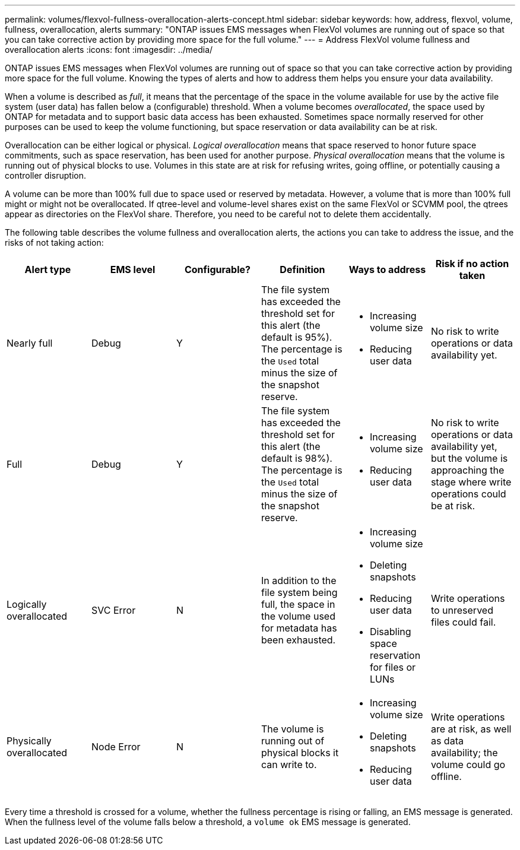 ---
permalink: volumes/flexvol-fullness-overallocation-alerts-concept.html
sidebar: sidebar
keywords: how, address, flexvol, volume, fullness, overallocation, alerts
summary: "ONTAP issues EMS messages when FlexVol volumes are running out of space so that you can take corrective action by providing more space for the full volume."
---
= Address FlexVol volume fullness and overallocation alerts
:icons: font
:imagesdir: ../media/

[.lead]
ONTAP issues EMS messages when FlexVol volumes are running out of space so that you can take corrective action by providing more space for the full volume. Knowing the types of alerts and how to address them helps you ensure your data availability.

When a volume is described as _full_, it means that the percentage of the space in the volume available for use by the active file system (user data) has fallen below a (configurable) threshold. When a volume becomes _overallocated_, the space used by ONTAP for metadata and to support basic data access has been exhausted. Sometimes space normally reserved for other purposes can be used to keep the volume functioning, but space reservation or data availability can be at risk.

Overallocation can be either logical or physical. _Logical overallocation_ means that space reserved to honor future space commitments, such as space reservation, has been used for another purpose. _Physical overallocation_ means that the volume is running out of physical blocks to use. Volumes in this state are at risk for refusing writes, going offline, or potentially causing a controller disruption.

A volume can be more than 100% full due to space used or reserved by metadata. However, a volume that is more than 100% full might or might not be overallocated. If qtree-level and volume-level shares exist on the same FlexVol or SCVMM pool, the qtrees appear as directories on the FlexVol share. Therefore, you need to be careful not to delete them accidentally.

The following table describes the volume fullness and overallocation alerts, the actions you can take to address the issue, and the risks of not taking action:
[cols="6*",options="header"]
|===
| Alert type| EMS level| Configurable?| Definition| Ways to address| Risk if no action taken
a|
Nearly full
a|
Debug
a|
Y
a|
The file system has exceeded the threshold set for this alert (the default is 95%). The percentage is the `Used` total minus the size of the snapshot reserve.

a|

* Increasing volume size
* Reducing user data

a|
No risk to write operations or data availability yet.
a|
Full
a|
Debug
a|
Y
a|
The file system has exceeded the threshold set for this alert (the default is 98%). The percentage is the `Used` total minus the size of the snapshot reserve.

a|

* Increasing volume size
* Reducing user data

a|
No risk to write operations or data availability yet, but the volume is approaching the stage where write operations could be at risk.
a|
Logically overallocated
a|
SVC Error
a|
N
a|
In addition to the file system being full, the space in the volume used for metadata has been exhausted.
a|

* Increasing volume size
* Deleting snapshots
* Reducing user data
* Disabling space reservation for files or LUNs

a|
Write operations to unreserved files could fail.
a|
Physically overallocated
a|
Node Error
a|
N
a|
The volume is running out of physical blocks it can write to.
a|

* Increasing volume size
* Deleting snapshots
* Reducing user data

a|
Write operations are at risk, as well as data availability; the volume could go offline.
|===
Every time a threshold is crossed for a volume, whether the fullness percentage is rising or falling, an EMS message is generated. When the fullness level of the volume falls below a threshold, a `volume ok` EMS message is generated.
